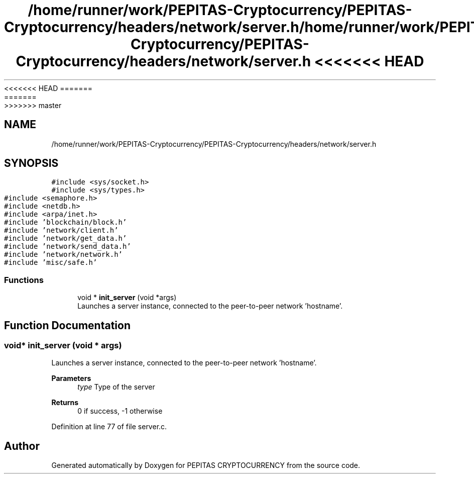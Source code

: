 <<<<<<< HEAD
.TH "/home/runner/work/PEPITAS-Cryptocurrency/PEPITAS-Cryptocurrency/headers/network/server.h" 3 "Sat May 8 2021" "PEPITAS CRYPTOCURRENCY" \" -*- nroff -*-
=======
.TH "/home/runner/work/PEPITAS-Cryptocurrency/PEPITAS-Cryptocurrency/headers/network/server.h" 3 "Sun May 9 2021" "PEPITAS CRYPTOCURRENCY" \" -*- nroff -*-
>>>>>>> master
.ad l
.nh
.SH NAME
/home/runner/work/PEPITAS-Cryptocurrency/PEPITAS-Cryptocurrency/headers/network/server.h
.SH SYNOPSIS
.br
.PP
\fC#include <sys/socket\&.h>\fP
.br
\fC#include <sys/types\&.h>\fP
.br
\fC#include <semaphore\&.h>\fP
.br
\fC#include <netdb\&.h>\fP
.br
\fC#include <arpa/inet\&.h>\fP
.br
\fC#include 'blockchain/block\&.h'\fP
.br
\fC#include 'network/client\&.h'\fP
.br
\fC#include 'network/get_data\&.h'\fP
.br
\fC#include 'network/send_data\&.h'\fP
.br
\fC#include 'network/network\&.h'\fP
.br
\fC#include 'misc/safe\&.h'\fP
.br

.SS "Functions"

.in +1c
.ti -1c
.RI "void * \fBinit_server\fP (void *args)"
.br
.RI "Launches a server instance, connected to the peer-to-peer network 'hostname'\&. "
.in -1c
.SH "Function Documentation"
.PP 
.SS "void* init_server (void * args)"

.PP
Launches a server instance, connected to the peer-to-peer network 'hostname'\&. 
.PP
\fBParameters\fP
.RS 4
\fItype\fP Type of the server 
.RE
.PP
\fBReturns\fP
.RS 4
0 if success, -1 otherwise 
.RE
.PP

.PP
Definition at line 77 of file server\&.c\&.
.SH "Author"
.PP 
Generated automatically by Doxygen for PEPITAS CRYPTOCURRENCY from the source code\&.
